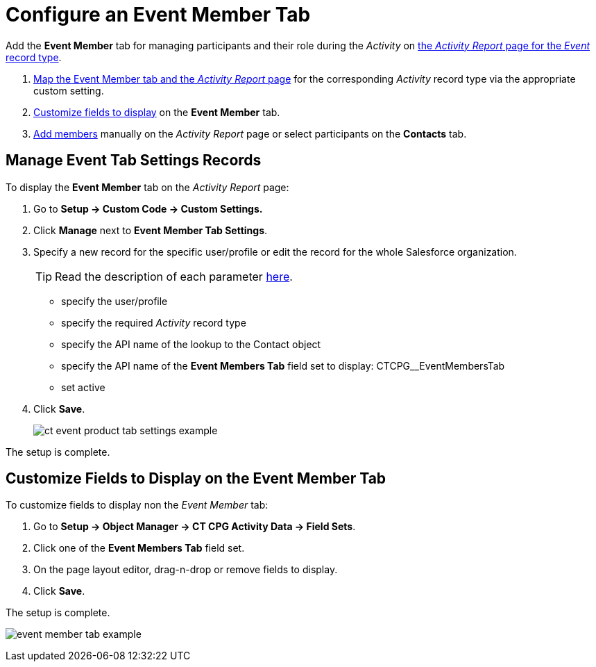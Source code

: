 = Configure an Event Member Tab

Add the *Event Member* tab for managing participants and their
role during the _Activity_ on
xref:admin-guide/activity-report-management/index.adoc[the _Activity
Report_ page for the _Event_ record type].

. xref:admin-guide/activity-report-management/configure-an-event-member-tab.adoc#h2_899645149[Map the Event Member tab and the _Activity Report_ page] for the
corresponding _Activity_ record type via the appropriate custom setting.
. xref:admin-guide/activity-report-management/configure-an-event-member-tab.adoc[Customize fields to display] on the *Event Member* tab.
. xref:admin-guide/activity-report-management/work-with-the-activity-report-page.adoc#h2_867056578[Add members] manually on the _Activity Report_ page or select participants on the *Contacts* tab.

[[h2_899645149]]
== Manage Event Tab Settings Records

To display the *Event Member* tab on the _Activity Report_ page:

. Go to *Setup → Custom Code → Custom Settings.*
. Click *Manage* next to *Event Member Tab Settings*.
. Specify a new record for the specific user/profile or edit the record for the whole Salesforce organization.
+
[TIP]
====
Read the description of each parameter xref:admin-guide/cpg-custom-settings/event-member-tab-settings.adoc[here].
====
* specify the user/profile
* specify the required _Activity_ record type
* specify the API name of the lookup to the [.object]#Contact# object
* specify the API name of the *Event Members Tab* field set to display: [.apiobject]#CTCPG__EventMembersTab#
* set active
. Click *Save*.
+
image:ct-event-product-tab-settings-example.png[]

The setup is complete.

[[h2_1658041598]]
== Customize Fields to Display on the Event Member Tab

To customize fields to display non the _Event Member_ tab:

. Go to *Setup → Object Manager → CT CPG Activity Data → Field Sets*.
. Click one of the *Event Members Tab* field set.
. On the page layout editor, drag-n-drop or remove fields to display.
. Click *Save*.

The setup is complete.

image:event-member-tab-example.png[]
